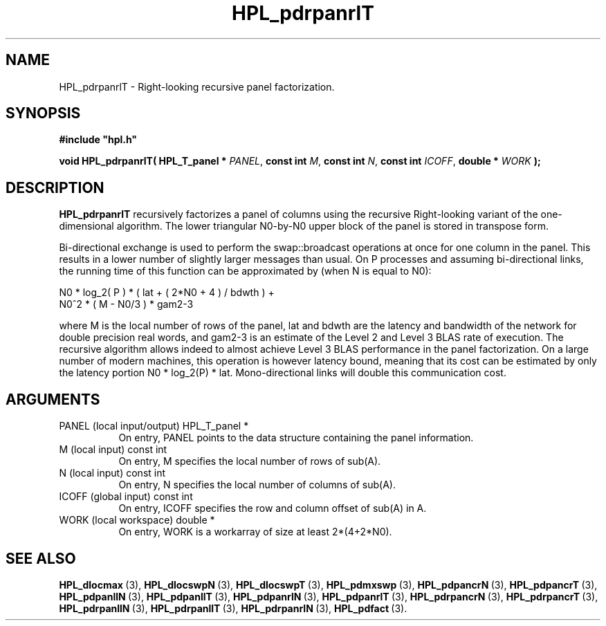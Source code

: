 .TH HPL_pdrpanrlT 3 "October 26, 2012" "HPL 2.1" "HPL Library Functions"
.SH NAME
HPL_pdrpanrlT \- Right-looking recursive panel factorization.
.SH SYNOPSIS
\fB\&#include "hpl.h"\fR
 
\fB\&void\fR
\fB\&HPL_pdrpanrlT(\fR
\fB\&HPL_T_panel *\fR
\fI\&PANEL\fR,
\fB\&const int\fR
\fI\&M\fR,
\fB\&const int\fR
\fI\&N\fR,
\fB\&const int\fR
\fI\&ICOFF\fR,
\fB\&double *\fR
\fI\&WORK\fR
\fB\&);\fR
.SH DESCRIPTION
\fB\&HPL_pdrpanrlT\fR
recursively  factorizes  a panel of columns  using  the
recursive Right-looking variant of the one-dimensional algorithm. The
lower  triangular  N0-by-N0  upper  block of the panel  is stored  in
transpose form.
 
Bi-directional  exchange  is  used  to  perform  the  swap::broadcast
operations  at once  for one column in the panel.  This  results in a
lower number of slightly larger  messages than usual.  On P processes
and assuming bi-directional links,  the running time of this function
can be approximated by (when N is equal to N0):                      
 
   N0 * log_2( P ) * ( lat + ( 2*N0 + 4 ) / bdwth ) +
   N0^2 * ( M - N0/3 ) * gam2-3
 
where M is the local number of rows of  the panel, lat and bdwth  are
the latency and bandwidth of the network for  double  precision  real
words, and  gam2-3  is  an estimate of the  Level 2 and Level 3  BLAS
rate of execution. The  recursive  algorithm  allows indeed to almost
achieve  Level 3 BLAS  performance  in the panel factorization.  On a
large  number of modern machines,  this  operation is however latency
bound,  meaning  that its cost can  be estimated  by only the latency
portion N0 * log_2(P) * lat.  Mono-directional links will double this
communication cost.
.SH ARGUMENTS
.TP 8
PANEL   (local input/output)    HPL_T_panel *
On entry,  PANEL  points to the data structure containing the
panel information.
.TP 8
M       (local input)           const int
On entry,  M specifies the local number of rows of sub(A).
.TP 8
N       (local input)           const int
On entry,  N specifies the local number of columns of sub(A).
.TP 8
ICOFF   (global input)          const int
On entry, ICOFF specifies the row and column offset of sub(A)
in A.
.TP 8
WORK    (local workspace)       double *
On entry, WORK  is a workarray of size at least 2*(4+2*N0).
.SH SEE ALSO
.BR HPL_dlocmax \ (3),
.BR HPL_dlocswpN \ (3),
.BR HPL_dlocswpT \ (3),
.BR HPL_pdmxswp \ (3),
.BR HPL_pdpancrN \ (3),
.BR HPL_pdpancrT \ (3),
.BR HPL_pdpanllN \ (3),
.BR HPL_pdpanllT \ (3),
.BR HPL_pdpanrlN \ (3),
.BR HPL_pdpanrlT \ (3),
.BR HPL_pdrpancrN \ (3),
.BR HPL_pdrpancrT \ (3),
.BR HPL_pdrpanllN \ (3),
.BR HPL_pdrpanllT \ (3),
.BR HPL_pdrpanrlN \ (3),
.BR HPL_pdfact \ (3).
